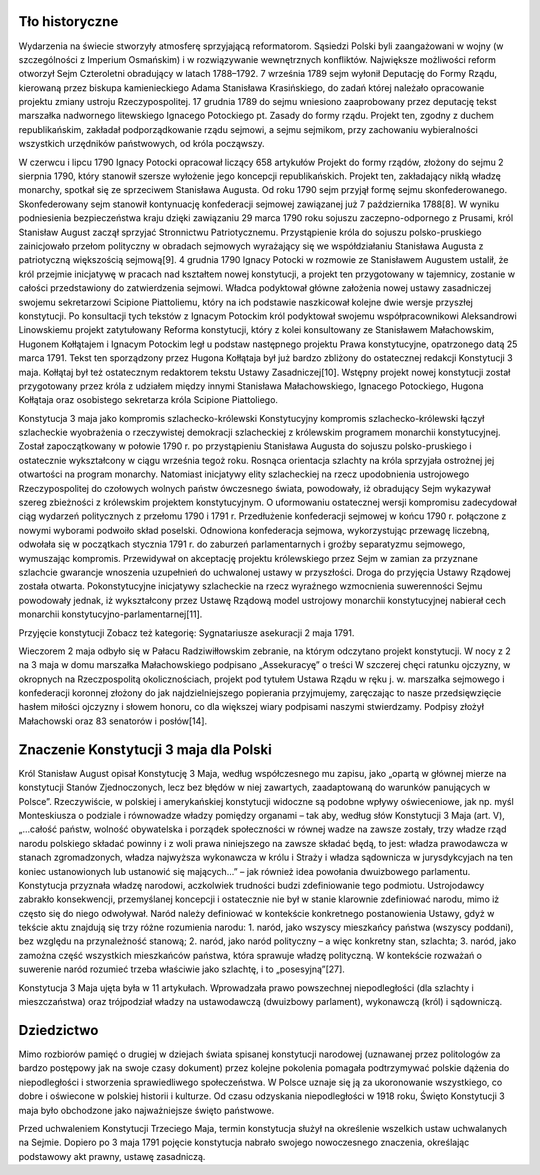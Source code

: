 Tło historyczne
===============

Wydarzenia na świecie stworzyły atmosferę sprzyjającą reformatorom. Sąsiedzi Polski byli zaangażowani w wojny (w szczególności z Imperium Osmańskim) i w rozwiązywanie wewnętrznych konfliktów. Największe możliwości reform otworzył Sejm Czteroletni obradujący w latach 1788–1792. 7 września 1789 sejm wyłonił Deputację do Formy Rządu, kierowaną przez biskupa kamienieckiego Adama Stanisława Krasińskiego, do zadań której należało opracowanie projektu zmiany ustroju Rzeczypospolitej. 17 grudnia 1789 do sejmu wniesiono zaaprobowany przez deputację tekst marszałka nadwornego litewskiego Ignacego Potockiego pt. Zasady do formy rządu. Projekt ten, zgodny z duchem republikańskim, zakładał podporządkowanie rządu sejmowi, a sejmu sejmikom, przy zachowaniu wybieralności wszystkich urzędników państwowych, od króla począwszy.

W czerwcu i lipcu 1790 Ignacy Potocki opracował liczący 658 artykułów Projekt do formy rządów, złożony do sejmu 2 sierpnia 1790, który stanowił szersze wyłożenie jego koncepcji republikańskich. Projekt ten, zakładający nikłą władzę monarchy, spotkał się ze sprzeciwem Stanisława Augusta. Od roku 1790 sejm przyjął formę sejmu skonfederowanego. Skonfederowany sejm stanowił kontynuację konfederacji sejmowej zawiązanej już 7 października 1788[8]. W wyniku podniesienia bezpieczeństwa kraju dzięki zawiązaniu 29 marca 1790 roku sojuszu zaczepno-odpornego z Prusami, król Stanisław August zaczął sprzyjać Stronnictwu Patriotycznemu. Przystąpienie króla do sojuszu polsko-pruskiego zainicjowało przełom polityczny w obradach sejmowych wyrażający się we współdziałaniu Stanisława Augusta z patriotyczną większością sejmową[9]. 4 grudnia 1790 Ignacy Potocki w rozmowie ze Stanisławem Augustem ustalił, że król przejmie inicjatywę w pracach nad kształtem nowej konstytucji, a projekt ten przygotowany w tajemnicy, zostanie w całości przedstawiony do zatwierdzenia sejmowi. Władca podyktował główne założenia nowej ustawy zasadniczej swojemu sekretarzowi Scipione Piattoliemu, który na ich podstawie naszkicował kolejne dwie wersje przyszłej konstytucji. Po konsultacji tych tekstów z Ignacym Potockim król podyktował swojemu współpracownikowi Aleksandrowi Linowskiemu projekt zatytułowany Reforma konstytucji, który z kolei konsultowany ze Stanisławem Małachowskim, Hugonem Kołłątajem i Ignacym Potockim legł u podstaw następnego projektu Prawa konstytucyjne, opatrzonego datą 25 marca 1791. Tekst ten sporządzony przez Hugona Kołłątaja był już bardzo zbliżony do ostatecznej redakcji Konstytucji 3 maja. Kołłątaj był też ostatecznym redaktorem tekstu Ustawy Zasadniczej[10]. Wstępny projekt nowej konstytucji został przygotowany przez króla z udziałem między innymi Stanisława Małachowskiego, Ignacego Potockiego, Hugona Kołłątaja oraz osobistego sekretarza króla Scipione Piattoliego.

Konstytucja 3 maja jako kompromis szlachecko-królewski
Konstytucyjny kompromis szlachecko-królewski łączył szlacheckie wyobrażenia o rzeczywistej demokracji szlacheckiej z królewskim programem monarchii konstytucyjnej. Został zapoczątkowany w połowie 1790 r. po przystąpieniu Stanisława Augusta do sojuszu polsko-pruskiego i ostatecznie wykształcony w ciągu września tegoż roku. Rosnąca orientacja szlachty na króla sprzyjała ostrożnej jej otwartości na program monarchy. Natomiast inicjatywy elity szlacheckiej na rzecz upodobnienia ustrojowego Rzeczypospolitej do czołowych wolnych państw ówczesnego świata, powodowały, iż obradujący Sejm wykazywał szereg zbieżności z królewskim projektem konstytucyjnym. O uformowaniu ostatecznej wersji kompromisu zadecydował ciąg wydarzeń politycznych z przełomu 1790 i 1791 r. Przedłużenie konfederacji sejmowej w końcu 1790 r. połączone z nowymi wyborami podwoiło skład poselski. Odnowiona konfederacja sejmowa, wykorzystując przewagę liczebną, odwołała się w początkach stycznia 1791 r. do zaburzeń parlamentarnych i groźby separatyzmu sejmowego, wymuszając kompromis. Przewidywał on akceptację projektu królewskiego przez Sejm w zamian za przyznane szlachcie gwarancje wnoszenia uzupełnień do uchwalonej ustawy w przyszłości. Droga do przyjęcia Ustawy Rządowej została otwarta. Pokonstytucyjne inicjatywy szlacheckie na rzecz wyraźnego wzmocnienia suwerenności Sejmu powodowały jednak, iż wykształcony przez Ustawę Rządową model ustrojowy monarchii konstytucyjnej nabierał cech monarchii konstytucyjno-parlamentarnej[11].

Przyjęcie konstytucji
Zobacz też kategorię: Sygnatariusze asekuracji 2 maja 1791.

Wieczorem 2 maja odbyło się w Pałacu Radziwiłłowskim zebranie, na którym odczytano projekt konstytucji. W nocy z 2 na 3 maja w domu marszałka Małachowskiego podpisano „Assekuracyę” o treści W szczerej chęci ratunku ojczyzny, w okropnych na Rzeczpospolitą okolicznościach, projekt pod tytułem Ustawa Rządu w ręku j. w. marszałka sejmowego i konfederacji koronnej złożony do jak najdzielniejszego popierania przyjmujemy, zaręczając to nasze przedsięwzięcie hasłem miłości ojczyzny i słowem honoru, co dla większej wiary podpisami naszymi stwierdzamy. Podpisy złożył Małachowski oraz 83 senatorów i posłów[14].

Znaczenie Konstytucji 3 maja dla Polski
=======================================

Król Stanisław August opisał Konstytucję 3 Maja, według współczesnego mu zapisu, jako „opartą w głównej mierze na konstytucji Stanów Zjednoczonych, lecz bez błędów w niej zawartych, zaadaptowaną do warunków panujących w Polsce”. Rzeczywiście, w polskiej i amerykańskiej konstytucji widoczne są podobne wpływy oświeceniowe, jak np. myśl Monteskiusza o podziale i równowadze władzy pomiędzy organami – tak aby, według słów Konstytucji 3 Maja (art. V), „...całość państw, wolność obywatelska i porządek społeczności w równej wadze na zawsze zostały, trzy władze rząd narodu polskiego składać powinny i z woli prawa niniejszego na zawsze składać będą, to jest: władza prawodawcza w stanach zgromadzonych, władza najwyższa wykonawcza w królu i Straży i władza sądownicza w jurysdykcyjach na ten koniec ustanowionych lub ustanowić się mających...” – jak również idea powołania dwuizbowego parlamentu. Konstytucja przyznała władzę narodowi, aczkolwiek trudności budzi zdefiniowanie tego podmiotu. Ustrojodawcy zabrakło konsekwencji, przemyślanej koncepcji i ostatecznie nie był w stanie klarownie zdefiniować narodu, mimo iż często się do niego odwoływał. Naród należy definiować w kontekście konkretnego postanowienia Ustawy, gdyż w tekście aktu znajdują się trzy różne rozumienia narodu: 1. naród, jako wszyscy mieszkańcy państwa (wszyscy poddani), bez względu na przynależność stanową; 2. naród, jako naród polityczny – a więc konkretny stan, szlachta; 3. naród, jako zamożna część wszystkich mieszkańców państwa, która sprawuje władzę polityczną. W kontekście rozważań o suwerenie naród rozumieć trzeba właściwie jako szlachtę, i to „posesyjną”[27].

Konstytucja 3 Maja ujęta była w 11 artykułach. Wprowadzała prawo powszechnej niepodległości (dla szlachty i mieszczaństwa) oraz trójpodział władzy na ustawodawczą (dwuizbowy parlament), wykonawczą (król) i sądowniczą.

Dziedzictwo
===========

Mimo rozbiorów pamięć o drugiej w dziejach świata spisanej konstytucji narodowej (uznawanej przez politologów za bardzo postępowy jak na swoje czasy dokument) przez kolejne pokolenia pomagała podtrzymywać polskie dążenia do niepodległości i stworzenia sprawiedliwego społeczeństwa. W Polsce uznaje się ją za ukoronowanie wszystkiego, co dobre i oświecone w polskiej historii i kulturze. Od czasu odzyskania niepodległości w 1918 roku, Święto Konstytucji 3 maja było obchodzone jako najważniejsze święto państwowe.

Przed uchwaleniem Konstytucji Trzeciego Maja, termin konstytucja służył na określenie wszelkich ustaw uchwalanych na Sejmie. Dopiero po 3 maja 1791 pojęcie konstytucja nabrało swojego nowoczesnego znaczenia, określając podstawowy akt prawny, ustawę zasadniczą.